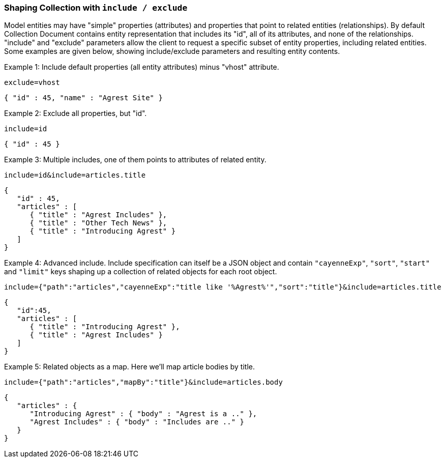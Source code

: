 === Shaping Collection with `include / exclude`

Model entities may have "simple" properties (attributes) and properties that point to
related entities (relationships). By default Collection Document contains entity
representation that includes its "id", all of its attributes, and none of the
relationships. "include" and "exclude" parameters allow the client to request a specific
subset of entity properties, including related entities. Some examples are given below,
showing include/exclude parameters and resulting entity contents.

Example 1: Include default properties (all entity attributes) minus "vhost" attribute.

`exclude=vhost`

[source, JSON]
----
{ "id" : 45, "name" : "Agrest Site" }
----

Example 2: Exclude all properties, but "id".

`include=id`

[source, JSON]
----
{ "id" : 45 }
----

Example 3: Multiple includes, one of them points to attributes of related entity.

`include=id&amp;include=articles.title`

[source, JSON]
----
{
   "id" : 45,
   "articles" : [
      { "title" : "Agrest Includes" },
      { "title" : "Other Tech News" },
      { "title" : "Introducing Agrest" }
   ]
}
----

Example 4: Advanced include. Include specification can itself be a JSON object and
contain `"cayenneExp"`, `"sort"`, `"start"` and `"limit"` keys shaping up a collection
of related objects for each root object.

`include={"path":"articles","cayenneExp":"title like '%Agrest%'","sort":"title"}&amp;include=articles.title`

[source, JSON]
----
{
   "id":45,
   "articles" : [
      { "title" : "Introducing Agrest" },
      { "title" : "Agrest Includes" }
   ]
}
----

Example 5: Related objects as a map. Here we'll map article bodies by title.

`include={"path":"articles","mapBy":"title"}&amp;include=articles.body`

[source, JSON]
----
{
   "articles" : {
      "Introducing Agrest" : { "body" : "Agrest is a .." },
      "Agrest Includes" : { "body" : "Includes are .." }
   }
}
----